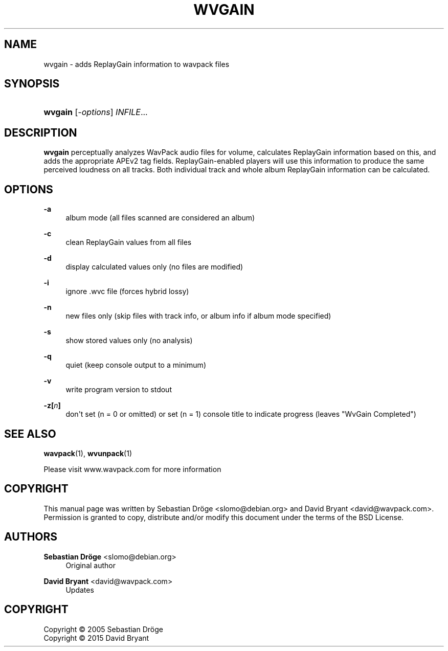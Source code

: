 '\" t
.\"     Title: wvgain
.\"    Author: Sebastian Dröge <slomo@debian.org>
.\" Generator: DocBook XSL Stylesheets v1.78.1 <http://docbook.sf.net/>
.\"      Date: 2015-05-10
.\"    Manual: WavPack Executable Programs
.\"    Source: WavPack 4.75.0
.\"  Language: English
.\"
.TH "WVGAIN" "1" "2015\-05\-10" "WavPack 4\&.75\&.0" "WavPack Executable Programs"
.\" -----------------------------------------------------------------
.\" * Define some portability stuff
.\" -----------------------------------------------------------------
.\" ~~~~~~~~~~~~~~~~~~~~~~~~~~~~~~~~~~~~~~~~~~~~~~~~~~~~~~~~~~~~~~~~~
.\" http://bugs.debian.org/507673
.\" http://lists.gnu.org/archive/html/groff/2009-02/msg00013.html
.\" ~~~~~~~~~~~~~~~~~~~~~~~~~~~~~~~~~~~~~~~~~~~~~~~~~~~~~~~~~~~~~~~~~
.ie \n(.g .ds Aq \(aq
.el       .ds Aq '
.\" -----------------------------------------------------------------
.\" * set default formatting
.\" -----------------------------------------------------------------
.\" disable hyphenation
.nh
.\" disable justification (adjust text to left margin only)
.ad l
.\" -----------------------------------------------------------------
.\" * MAIN CONTENT STARTS HERE *
.\" -----------------------------------------------------------------
.SH "NAME"
wvgain \- adds ReplayGain information to wavpack files
.SH "SYNOPSIS"
.HP \w'\fBwvgain\fR\ 'u
\fBwvgain\fR [\fB\fI\-options\fR\fR] \fB\fIINFILE\fR\fR...
.SH "DESCRIPTION"
.PP
\fBwvgain\fR
perceptually analyzes WavPack audio files for volume, calculates ReplayGain information based on this, and adds the appropriate APEv2 tag fields\&. ReplayGain\-enabled players will use this information to produce the same perceived loudness on all tracks\&. Both individual track and whole album ReplayGain information can be calculated\&.
.SH "OPTIONS"
.PP
.PP
\fB\-a\fR
.RS 4
album mode (all files scanned are considered an album)
.RE
.PP
\fB\-c\fR
.RS 4
clean ReplayGain values from all files
.RE
.PP
\fB\-d\fR
.RS 4
display calculated values only (no files are modified)
.RE
.PP
\fB\-i\fR
.RS 4
ignore \&.wvc file (forces hybrid lossy)
.RE
.PP
\fB\-n\fR
.RS 4
new files only (skip files with track info, or album info if album mode specified)
.RE
.PP
\fB\-s\fR
.RS 4
show stored values only (no analysis)
.RE
.PP
\fB\-q\fR
.RS 4
quiet (keep console output to a minimum)
.RE
.PP
\fB\-v\fR
.RS 4
write program version to
stdout
.RE
.PP
\fB\-z[\fR\fB\fIn\fR\fR\fB]\fR
.RS 4
don\*(Aqt set (n = 0 or omitted) or set (n = 1) console title to indicate progress (leaves "WvGain Completed")
.RE
.SH "SEE ALSO"
.PP
\fBwavpack\fR(1),
\fBwvunpack\fR(1)
.PP
Please visit www\&.wavpack\&.com for more information
.SH "COPYRIGHT"
.PP
This manual page was written by Sebastian Dröge
<slomo@debian\&.org>
and David Bryant
<david@wavpack\&.com>\&. Permission is granted to copy, distribute and/or modify this document under the terms of the
BSD
License\&.
.SH "AUTHORS"
.PP
\fBSebastian Dröge\fR <\&slomo@debian\&.org\&>
.RS 4
Original author
.RE
.PP
\fBDavid Bryant\fR <\&david@wavpack\&.com\&>
.RS 4
Updates
.RE
.SH "COPYRIGHT"
.br
Copyright \(co 2005 Sebastian Dröge
.br
Copyright \(co 2015 David Bryant
.br
